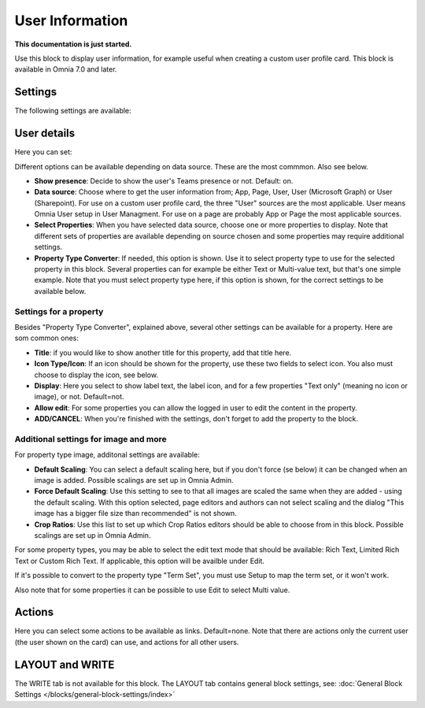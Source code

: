 User Information
================================================

**This documentation is just started.**

Use this block to display user information, for example useful when creating a custom user profile card. This block is available in Omnia 7.0 and later.

Settings
**************
The following settings are available:

.. image:: user-information-settings.png

User details
*****************
Here you can set:

.. image:: user-information-settings-details.png

Different options can be available depending on data source. These are the most commmon. Also see below.

+ **Show presence**: Decide to show the user's Teams presence or not. Default: on.
+ **Data source**: Choose where to get the user information from; App, Page, User, User (Microsoft Graph) or User (Sharepoint). For use on a custom user profile card, the three "User" sources are the most applicable. User means Omnia User setup in User Managment. For use on a page are probably App or Page the most applicable sources.
+ **Select Properties**: When you have selected data source, choose one or more properties to display. Note that different sets of properties are available depending on source chosen and some properties may require additional settings.
+ **Property Type Converter**: If needed, this option is shown. Use it to select property type to use for the selected property in this block. Several properties can for example be either Text or Multi-value text, but that's one simple example. Note that you must select property type here, if this option is shown, for the correct settings to be available below.

Settings for a property
-------------------------
Besides "Property Type Converter", explained above, several other settings can be available for a property. Here are som common ones:

.. image:: user-information-property-settings.png

+ **Title**: if you would like to show another title for this property, add that title here.
+ **Icon Type/Icon**: If an icon should be shown for the property, use these two fields to select icon. You also must choose to display the icon, see below.
+ **Display**: Here you select to show label text, the label icon, and for a few properties "Text only" (meaning no icon or image), or not. Default=not.
+ **Allow edit**: For some properties you can allow the logged in user to edit the content in the property.
+ **ADD/CANCEL**: When you're finished with the settings, don't forget to add the property to the block.
 
Additional settings for image and more
-------------------------------------------------
For property type image, additonal settings are available:

.. image:: user-information-property-settings-image.png

+ **Default Scaling**: You can select a default scaling here, but if you don't force (se below) it can be changed when an image is added. Possible scalings are set up in Omnia Admin.
+ **Force Default Scaling**: Use this setting to see to that all images are scaled the same when they are added - using the default scaling. With this option selected, page editors and authors can not select scaling and the dialog "This image has a bigger file size than recommended" is not shown.
+ **Crop Ratios**: Use this list to set up which Crop Ratios editors should be able to choose from in this block. Possible scalings are set up in Omnia Admin.

For some property types, you may be able to select the edit text mode that should be available: Rich Text, Limited Rich Text or Custom Rich Text. If applicable, this option will be availble under Edit.

.. image:: user-information-property-settings-text.png

If it's possible to convert to the property type "Term Set", you must use Setup to map the term set, or it won't work.

.. image:: user-information-property-settings-termset.png

Also note that for some properties it can be possible to use Edit to select Multi value.

.. image:: user-information-property-settings-multi.png

Actions
*************
Here you can select some actions to be available as links. Default=none. Note that there are actions only the current user (the user shown on the card) can use, and actions for all other users. 

.. image:: user-information-settings-actions.png

LAYOUT and WRITE
******************
The WRITE tab is not available for this block. The LAYOUT tab contains general block settings, see: :doc:`General Block Settings </blocks/general-block-settings/index>`

